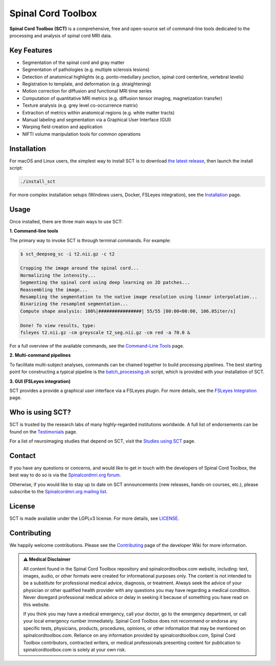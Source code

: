 Spinal Cord Toolbox
###################

|badge-releases| |badge-forum| |badge-mailing-list| |badge-downloads| |badge-ci| |badge-doc| |badge-license|

.. |badge-releases| image:: https://img.shields.io/github/v/release/neuropoly/spinalcordtoolbox
    :alt: Releases
    :target: https://github.com/neuropoly/spinalcordtoolbox/releases

.. |badge-forum| image:: https://img.shields.io/discourse/status?label=forum&server=http%3A%2F%2Fforum.spinalcordmri.org
    :alt: User forum
    :target: https://forum.spinalcordmri.org/c/sct

.. |badge-mailing-list| image:: https://img.shields.io/badge/mailing%20list-Spinalcordmri.org-green.svg?style=flat
    :alt: Community mailing list
    :target: https://docs.google.com/forms/d/e/1FAIpQLSdvsXwLRj07bx85O2wPM9ut1sC-20dFKdTVe-OckyvkfncV3Q/viewform

.. |badge-downloads| image:: https://img.shields.io/github/downloads/neuropoly/spinalcordtoolbox/total.svg
    :alt: Downloads
    :target: https://github.com/neuropoly/spinalcordtoolbox/graphs/traffic

.. |badge-ci| image:: https://github.com/neuropoly/spinalcordtoolbox/actions/workflows/tests.yml/badge.svg
    :alt: GitHub Actions CI
    :target: https://github.com/neuropoly/spinalcordtoolbox/actions/workflows/tests.yml?query=branch%3Amaster

.. |badge-doc| image:: https://readthedocs.org/projects/spinalcordtoolbox/badge/
    :alt: Documentation Status
    :target: https://spinalcordtoolbox.com

.. |badge-license| image:: https://img.shields.io/github/license/neuropoly/spinalcordtoolbox
    :alt: License
    :target: https://github.com/neuropoly/spinalcordtoolbox/blob/master/LICENSE


**Spinal Cord Toolbox (SCT)** is a comprehensive, free and open-source set of command-line tools dedicated to the processing and analysis of spinal cord MRI data.

.. image:: https://raw.githubusercontent.com/spinalcordtoolbox/doc-figures/master/overview.png
  :alt: Overview of Spinal Cord Toolbox functionality
  :width: 800

Key Features
------------

- Segmentation of the spinal cord and gray matter
- Segmentation of pathologies (e.g. multiple sclerosis lesions)
- Detection of anatomical highlights (e.g. ponto-medullary junction, spinal cord centerline, vertebral levels)
- Registration to template, and deformation (e.g. straightening)
- Motion correction for diffusion and functional MRI time series
- Computation of quantitative MRI metrics (e.g. diffusion tensor imaging, magnetization transfer)
- Texture analysis (e.g. grey level co-occurrence matrix)
- Extraction of metrics within anatomical regions (e.g. white matter tracts)
- Manual labeling and segmentation via a Graphical User Interface (GUI)
- Warping field creation and application
- NIFTI volume manipulation tools for common operations


Installation
------------

For macOS and Linux users, the simplest way to install SCT is to download `the latest release <https://github.com/neuropoly/spinalcordtoolbox/releases>`_, then launch the install script:

.. code::

   ./install_sct

For more complex installation setups (Windows users, Docker, FSLeyes integration), see the `Installation <https://spinalcordtoolbox.com/en/latest/user_section/installation.html>`_ page.


Usage
-----

Once installed, there are three main ways to use SCT:

**1. Command-line tools**

The primary way to invoke SCT is through terminal commands. For example:

.. code-block:: console

  $ sct_deepseg_sc -i t2.nii.gz -c t2

  Cropping the image around the spinal cord...
  Normalizing the intensity...
  Segmenting the spinal cord using deep learning on 2D patches...
  Reassembling the image...
  Resampling the segmentation to the native image resolution using linear interpolation...
  Binarizing the resampled segmentation...
  Compute shape analysis: 100%|################| 55/55 [00:00<00:00, 106.05iter/s]

  Done! To view results, type:
  fsleyes t2.nii.gz -cm greyscale t2_seg.nii.gz -cm red -a 70.0 &

For a full overview of the available commands, see the `Command-Line Tools <https://spinalcordtoolbox.com/en/stable/user_section/command-line.html>`_ page.

**2. Multi-command pipelines**

To facilitate multi-subject analyses, commands can be chained together to build processing pipelines. The best starting point for constructing a typical pipeline is the `batch_processing.sh <https://spinalcordtoolbox.com/en/latest/user_section/getting-started.html#batch-processing-example>`_ script, which is provided with your installation of SCT.

**3. GUI (FSLeyes integration)**

SCT provides a provide a graphical user interface via a FSLeyes plugin. For more details, see the `FSLeyes Integration <https://spinalcordtoolbox.com/en/latest/user_section/fsleyes.html>`_ page.


Who is using SCT?
-----------------

SCT is trusted by the research labs of many highly-regarded institutions worldwide. A full list of endorsements can be found on the `Testimonials <https://spinalcordtoolbox.com/en/latest/overview/testimonials.html>`_ page.

For a list of neuroimaging studies that depend on SCT, visit the `Studies using SCT <https://spinalcordtoolbox.com/en/latest/overview/studies.html>`_ page.


Contact
-------

If you have any questions or concerns, and would like to get in touch with the developers of Spinal Cord Toolbox, the best way to do so is via the `Spinalcordmri.org forum <https://forum.spinalcordmri.org/c/sct/8>`_.

Otherwise, if you would like to stay up to date on SCT announcements (new releases, hands-on courses, etc.), please subscribe to the `Spinalcordmri.org mailing list <https://docs.google.com/forms/d/e/1FAIpQLSdvsXwLRj07bx85O2wPM9ut1sC-20dFKdTVe-OckyvkfncV3Q/viewform>`_.


License
-------

SCT is made available under the LGPLv3 license. For more details, see `LICENSE <https://github.com/neuropoly/spinalcordtoolbox/blob/master/LICENSE>`_.


Contributing
------------

We happily welcome contributions. Please see the `Contributing <https://github.com/neuropoly/spinalcordtoolbox/wiki/Contributing>`_ page of the developer Wiki for more information.


.. admonition:: ⚠ ️Medical Disclaimer

   All content found in the Spinal Cord Toolbox repository and spinalcordtoolbox.com website, including: text, images, audio, or other formats were created for informational purposes only. The content is not intended to be a substitute for professional medical advice, diagnosis, or treatment. Always seek the advice of your physician or other qualified health provider with any questions you may have regarding a medical condition. Never disregard professional medical advice or delay in seeking it because of something you have read on this website.

   If you think you may have a medical emergency, call your doctor, go to the emergency department, or call your local emergency number immediately. Spinal Cord Toolbox does not recommend or endorse any specific tests, physicians, products, procedures, opinions, or other information that may be mentioned on spinalcordtoolbox.com. Reliance on any information provided by spinalcordtoolbox.com, Spinal Cord Toolbox contributors, contracted writers, or medical professionals presenting content for publication to spinalcordtoolbox.com is solely at your own risk.